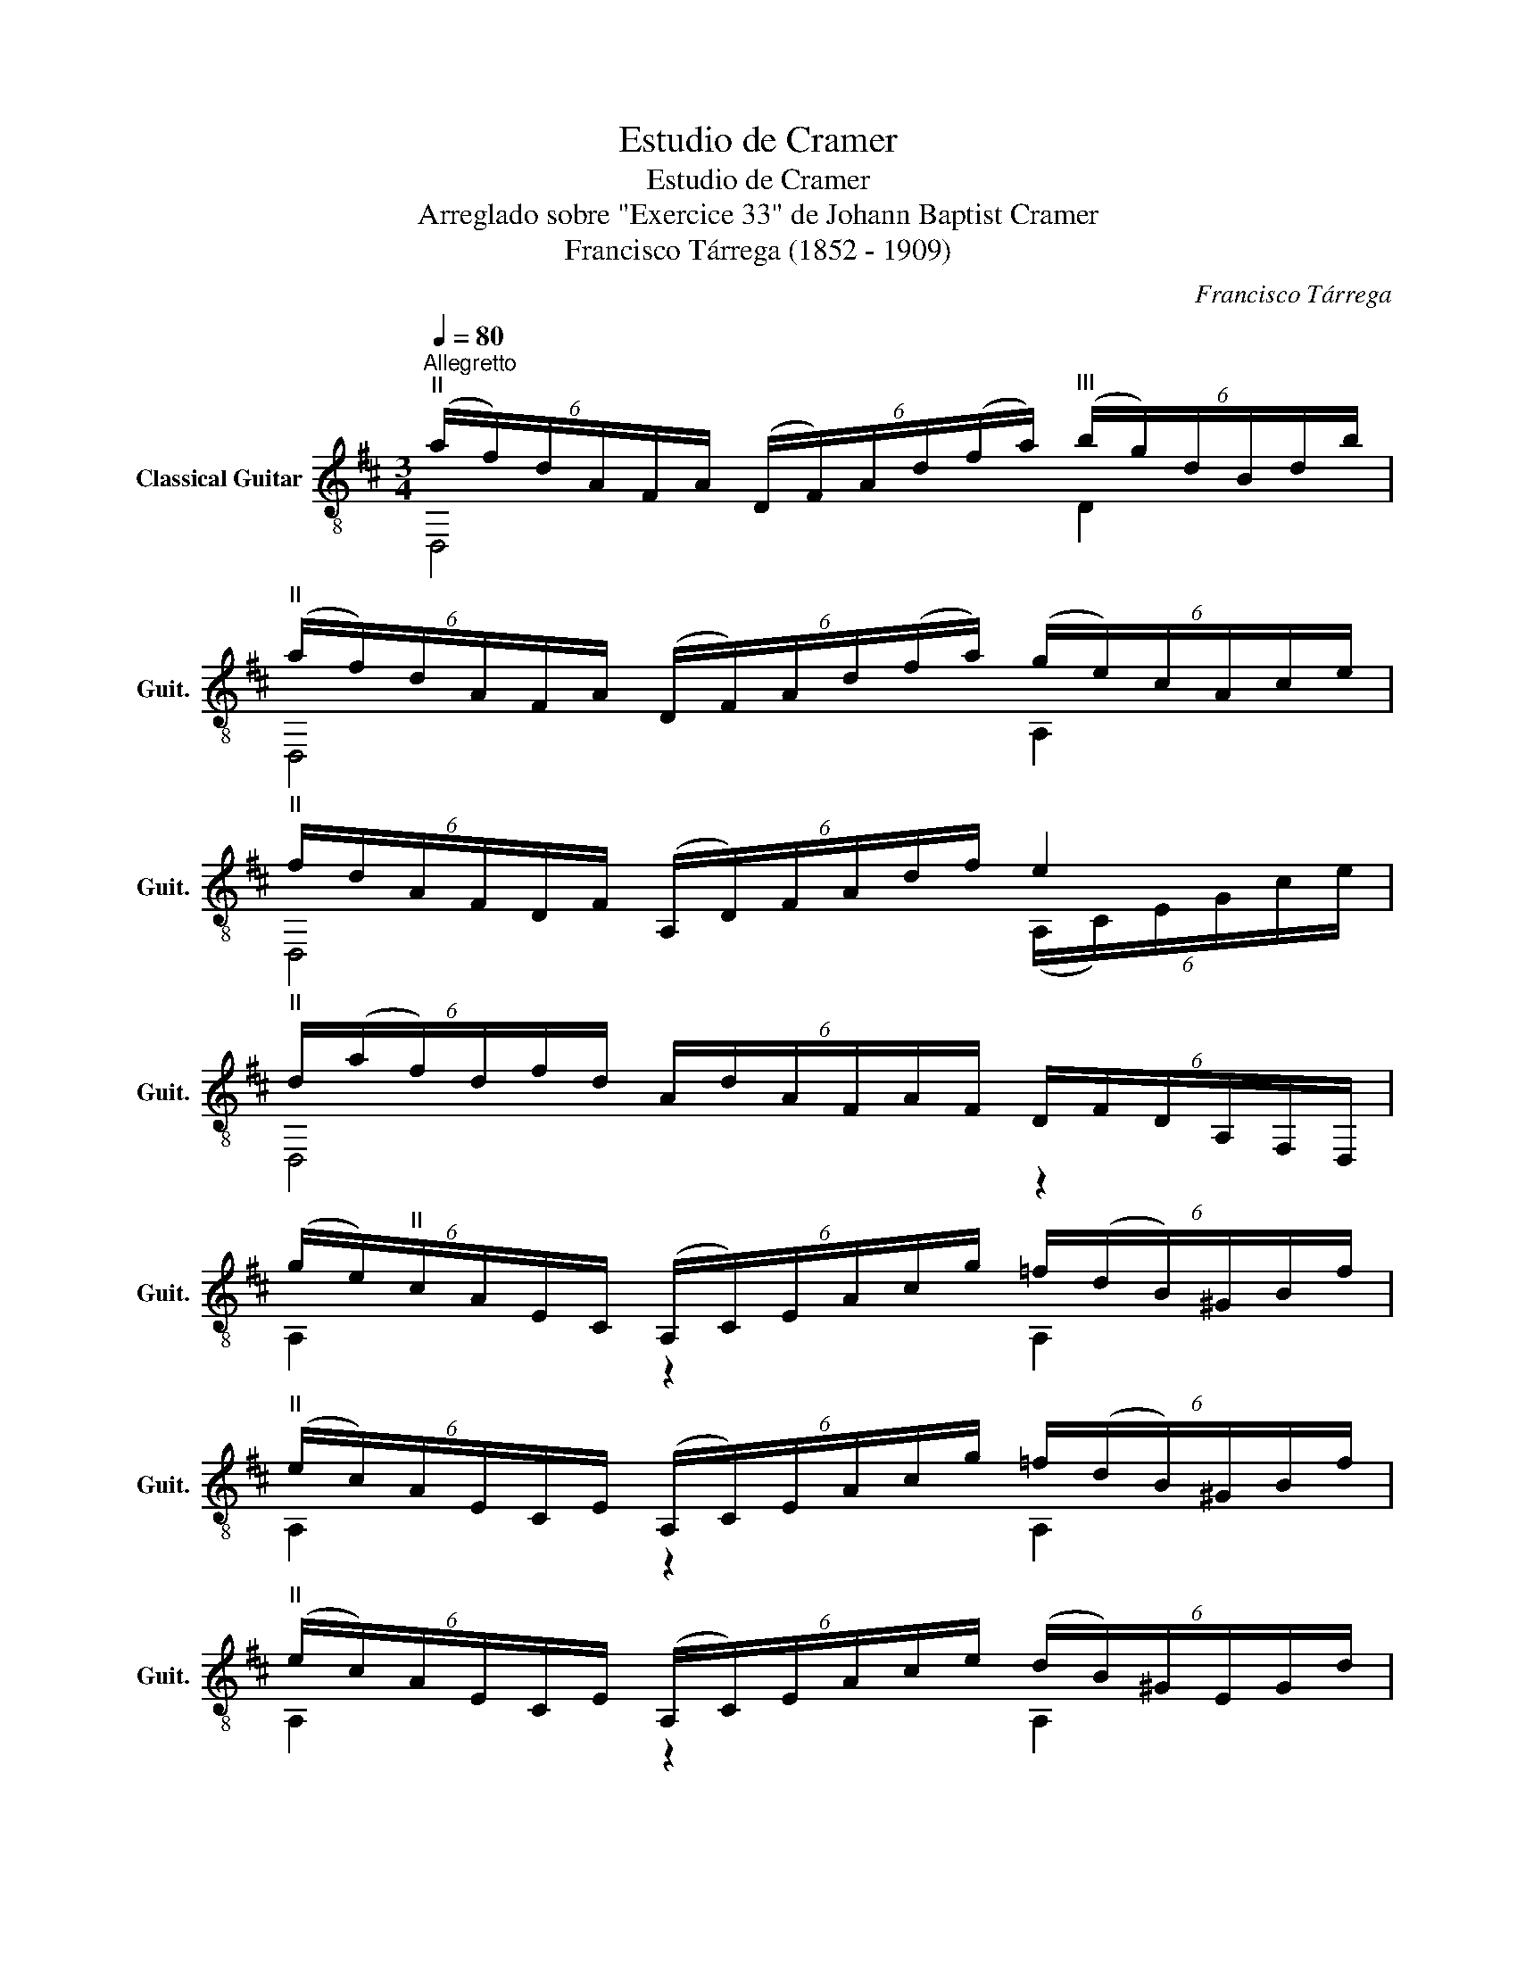X:1
T:Estudio de Cramer
T:Estudio de Cramer
T:Arreglado sobre "Exercice 33" de Johann Baptist Cramer
T:Francisco Tárrega (1852 - 1909)
C:Francisco Tárrega
%%score ( 1 2 )
L:1/8
Q:1/4=80
M:3/4
K:D
V:1 treble-8 nm="Classical Guitar" snm="Guit."
V:2 treble-8 
V:1
"^Allegretto""^II" (6:4:6(a/f/)d/A/F/A/ (6:4:6(D/F/)A/d/(f/a/)"^III" (6:4:6(b/g/)d/B/d/b/ | %1
"^II" (6:4:6(a/f/)d/A/F/A/ (6:4:6(D/F/)A/d/(f/a/) (6:4:6(g/e/)c/A/c/e/ | %2
"^II" (6:4:6f/d/A/F/D/F/ (6:4:6(A,/D/)F/A/d/f/ e2 | %3
"^II" (6:4:6d/(a/f/)d/f/d/ (6:4:6A/d/A/F/A/F/ (6:4:6D/F/D/A,/F,/D,/ | %4
 (6:4:6(g/e/)"^II"c/A/E/C/ (6:4:6(A,/C/)E/A/c/g/ (6:4:6=f/(d/B/)^G/B/f/ | %5
"^II" (6:4:6(e/c/)A/E/C/E/ (6:4:6(A,/C/)E/A/c/g/ (6:4:6=f/(d/B/)^G/B/f/ | %6
"^II" (6:4:6(e/c/)A/E/C/E/ (6:4:6(A,/C/)E/A/c/e/ (6:4:6(d/B/)^G/E/G/d/ | %7
 (6:4:6c/(a/e/)c/e/c/ (6:4:6A/c/A/E/A/E/ (6:4:6C/E/C/A,/E,/A,/ | %8
"^II" (6:4:6(a/f/)d/A/F/A/ (6:4:6(D/F/)A/d/(f/a/)"^III" (6:4:6(b/g/)d/B/d/b/ | %9
"^II" (6:4:6(a/f/)d/A/F/A/ (6:4:6(D/F/)A/d/(f/a/) (6:4:6(g/e/)c/A/c/e/ | %10
"^II" (6:4:6f/d/A/F/D/F/ (6:4:6(A,/D/)F/A/d/f/ e2 | %11
"^II" (6:4:6d/(a/f/)d/f/d/ (6:4:6A/d/A/F/A/F/ D2 :| %12
"^VII" (6:4:6(d'/b/)f/d/f/d/ (6:4:6B/d/f/b/!-(!d'/!-)!f'/"^IX" (6:4:6(e'/c'/)^a/e/a/c'/ | %13
"^VII" (6:4:6(d'/b/)f/d/f/d/ (6:4:6B/d/F/B/d/f/"^IV" (6:4:6^g/C/^G/B/^e/g/ | %14
"^II" (6:4:6(a/f/)c/A/F/A/ (6:4:6C/F/A/c/(f/a/)"^IV" (6:4:6^e/^G/B/e/(^g/b/) | %15
"^II" (6:4:6(f/a/)f/c/f/c/ (6:4:6A/c/A/F/A/F/ F,2 | %16
"^II" (6:4:6(a/f/)^d/A/F/^D/ (6:4:6(B,/D/)F/A/d/f/"^IV" (6:4:6D/F/B/d/!-(!f/!-)!a/ | %17
"^VII" (6:4:6g/b/g/e/g/e/ G2 B2 | %18
 (6:4:6(g/e/)"^II"c/A/E/C/ (6:4:6(A,/C/)E/A/c/e/ (6:4:6C/E/A/(c/e/)g/ | %19
 (6:4:6(f/a/)f/d/A/d/ (6:4:6F/(D,/F,/)A,/(D/F/) (6:4:6A/(D/F/)"^II"A/d/f/ | %20
"^III" (6:4:6(b/g/)d/B/G/B/ (6:4:6A,/A/c/e/g/b/ (6:4:6a/D/"^II"A/d/f/a/ | %21
 (6:4:6(g/e/)"^II"c/A/E/C/ (6:4:6^A,/E/G/c/(e/g/)"^II" (6:4:6f/B,/F/B/d/f/ | %22
 (6:4:6e/B/G/E/B,/E/ (6:4:6(A,/D/)F/"^II"A/d/f/ e2 | d2 (6:4:6d/F/A/d/f/a/"^VII" [dfd']2 |] %24
V:2
 D,4 D2 | D,4 A,2 | D,4 (6:4:6(A,/C/)E/G/c/e/ | D,4 z2 | A,2 z2 A,2 | A,2 z2 A,2 | A,2 z2 A,2 | %7
 A,4 z2 | D,4 D2 | D,4 A,2 | D,4 (6:4:6(A,/C/)E/G/c/e/ | D,4 D2 :| B,2 B2 F2 | B,6 | F,4 C2 | %15
 F,4 F,2 | B,2 B,2 ^D2 | E2 (6:4:6G/(E,/G,/)B,/E/G/ (6:4:6B/(E/G/)B/(e/g/) | A,2 z2 C2 | %19
 D,2 z2 z2 | z2 A,2 z2 | A,2 ^A,2 z2 | z2 z2 (6:4:6(A,/C/)E/G/c/e/ | %23
 (6:4:6(D,/F,/)A,/(D/F/)"^II"A/ z2 D2 |] %24


